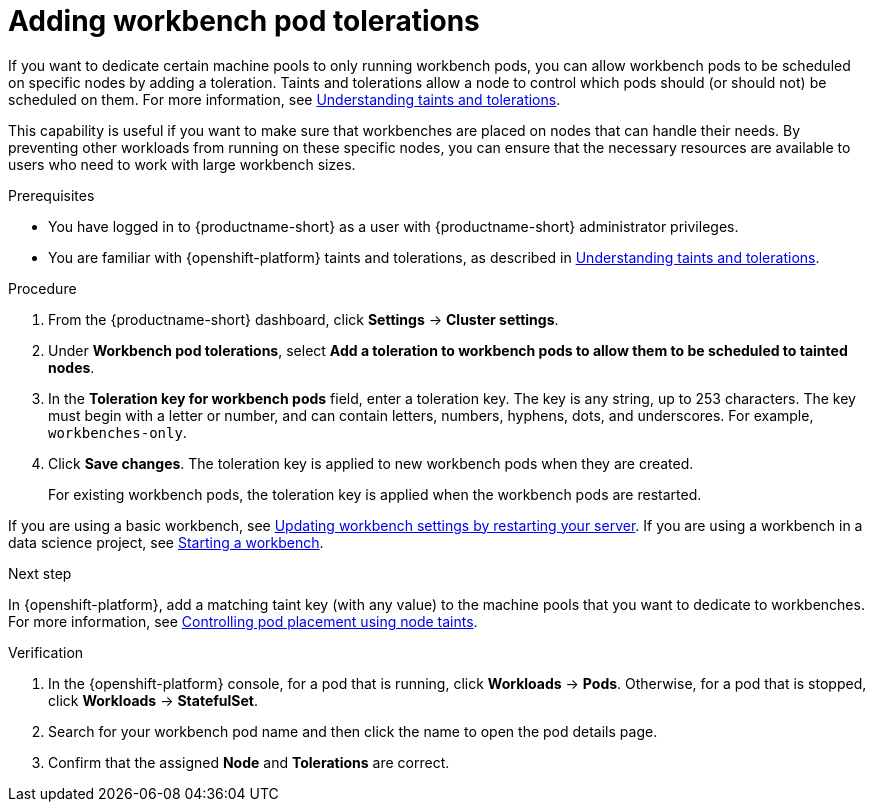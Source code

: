 :_module-type: PROCEDURE

[id="adding-notebook-pod-tolerations_{context}"]
= Adding workbench pod tolerations

[role='_abstract']
If you want to dedicate certain machine pools to only running workbench pods, you can allow workbench pods to be scheduled on specific nodes by adding a toleration. Taints and tolerations allow a node to control which pods should (or should not) be scheduled on them. For more information, see link:https://docs.redhat.com/en/documentation/openshift_container_platform/{ocp-latest-version}/html/nodes/controlling-pod-placement-onto-nodes-scheduling#nodes-scheduler-taints-tolerations-about_nodes-scheduler-taints-tolerations[Understanding taints and tolerations].

This capability is useful if you want to make sure that workbenches are placed on nodes that can handle their needs. By preventing other workloads from running on these specific nodes, you can ensure that the necessary resources are available to users who need to work with large workbench sizes.

.Prerequisites
* You have logged in to {productname-short} as a user with {productname-short} administrator privileges. 
* You are familiar with {openshift-platform} taints and tolerations, as described in link:https://docs.redhat.com/en/documentation/openshift_container_platform/{ocp-latest-version}/html/nodes/controlling-pod-placement-onto-nodes-scheduling#nodes-scheduler-taints-tolerations-about_nodes-scheduler-taints-tolerations[Understanding taints and tolerations].

.Procedure
. From the {productname-short} dashboard, click *Settings* -> *Cluster settings*.
. Under *Workbench pod tolerations*, select *Add a toleration to workbench pods to allow them to be scheduled to tainted nodes*.
. In the *Toleration key for workbench pods* field, enter a toleration key. The key is any string, up to 253 characters. The key must begin with a letter or number, and can contain letters, numbers, hyphens, dots, and underscores. For example, `workbenches-only`.
. Click *Save changes*. The toleration key is applied to new workbench pods when they are created. 
+
For existing workbench pods, the toleration key is applied when the workbench pods are restarted. 
ifdef::upstream[]
If you are using a basic workbench, see link:{odhdocshome}/working-with-connected-applications/#updating-notebook-server-settings-by-restarting-your-server_connected-apps[Updating workbench settings by restarting your server].
If you are using a workbench in a data science project, see link:{odhdocshome}/working-on-data-science-projects/#starting-a-workbench_projects[Starting a workbench].
endif::[]

ifndef::upstream[]
If you are using a basic workbench, see link:{rhoaidocshome}{default-format-url}/working_with_connected_applications/using_the_jupyter_application#updating-notebook-server-settings-by-restarting-your-server_connected-apps[Updating workbench settings by restarting your server].
If you are using a workbench in a data science project, see link:{rhoaidocshome}{default-format-url}/working_on_data_science_projects/using-project-workbenches_projects#starting-a-workbench_projects[Starting a workbench].
endif::[]

.Next step
In {openshift-platform}, add a matching taint key (with any value) to the machine pools that you want to dedicate to workbenches. For more information, see link:https://docs.redhat.com/en/documentation/openshift_container_platform/{ocp-latest-version}/html/nodes/controlling-pod-placement-onto-nodes-scheduling#nodes-scheduler-taints-tolerations[Controlling pod placement using node taints].

ifdef::self-managed[]
For more information, see link:https://docs.redhat.com/en/documentation/red_hat_openshift_service_on_aws/{rosa-latest-version}/html/cluster_administration/manage-nodes-using-machine-pools#rosa-adding-taints_rosa-managing-worker-nodes[Adding taints to a machine pool].
endif::[]
ifdef::cloud-service[]
For more information, see link:https://docs.redhat.com/en/documentation/openshift_dedicated/{osd-latest-version}/html/cluster_administration/nodes#rosa-adding-taints_osd-managing-worker-nodes[Adding taints to a machine pool].
endif::[]

.Verification

. In the {openshift-platform} console, for a pod that is running, click *Workloads* -> *Pods*. Otherwise, for a pod that is stopped, click *Workloads* -> *StatefulSet*.
. Search for your workbench pod name and then click the name to open the pod details page.
. Confirm that the assigned *Node* and *Tolerations* are correct.

//[role='_additional-resources']
//.Additional resources
